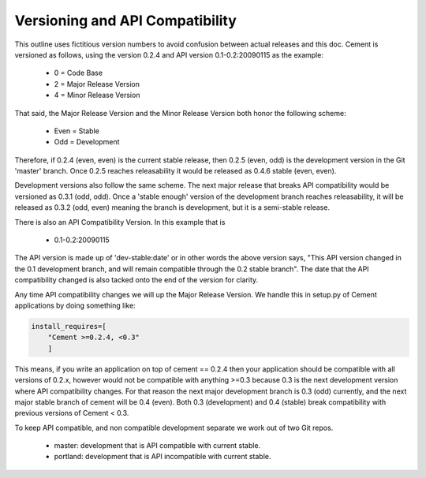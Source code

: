 Versioning and API Compatibility
--------------------------------

This outline uses fictitious version numbers to avoid confusion between 
actual releases and this doc. Cement is versioned as follows, using the 
version 0.2.4 and API version 0.1-0.2:20090115 as the example:

 * 0 = Code Base
 * 2 = Major Release Version
 * 4 = Minor Release Version

That said, the Major Release Version and the Minor Release Version both honor 
the following scheme:

 * Even = Stable
 * Odd = Development

Therefore, if 0.2.4 (even, even) is the current stable release, then 0.2.5 
(even, odd) is the development version in the Git 'master' branch. Once 0.2.5 
reaches releasability it would be released as 0.4.6 stable (even, even).

Development versions also follow the same scheme.  The next major release
that breaks API compatibility would be versioned as 0.3.1 (odd, odd).  Once
a 'stable enough' version of the development branch reaches releasability, it
will be released as 0.3.2 (odd, even) meaning the branch is development, but
it is a semi-stable release.

There is also an API Compatibility Version. In this example that is 
    
 * 0.1-0.2:20090115
    
The API version is made up of 'dev-stable:date' or in other words the above
version says, "This API version changed in the 0.1 development branch, and
will remain compatible through the 0.2 stable branch".  The date that the
API compatibility changed is also tacked onto the end of the version for
clarity.

Any time API compatibility changes we will up the Major Release Version. We 
handle this in setup.py of Cement applications by doing something like:

.. code-block:: python

    install_requires=[
        "Cement >=0.2.4, <0.3"
        ]

This means, if you write an application on top of cement == 0.2.4 then your 
application should be compatible with all versions of 0.2.x, however would not 
be compatible with anything >=0.3 because 0.3 is the next development version
where API compatibility changes.  For that reason the next major development 
branch is 0.3 (odd) currently, and the next major stable branch of cement will 
be 0.4 (even).  Both 0.3 (development) and 0.4 (stable) break compatibility 
with previous versions of Cement < 0.3.

To keep API compatible, and non compatible development separate we work out of 
two Git repos.

 * master: development that is API compatible with current stable.
 * portland: development that is API incompatible with current stable.
